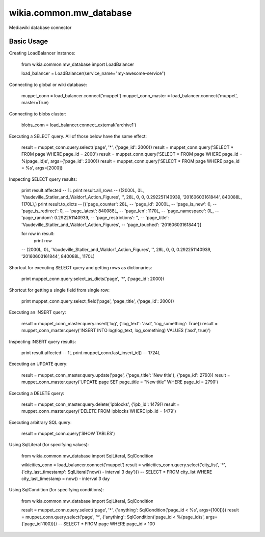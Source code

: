 wikia.common.mw_database
========================

Mediawiki database connector

Basic Usage
-----------

Creating LoadBalancer instance:

    from wikia.common.mw_database import LoadBalancer

    load_balancer = LoadBalancer(service_name="my-awesome-service")

Connecting to global or wiki database:

    muppet_conn = load_balancer.connect('muppet')
    muppet_conn_master = load_balancer.connect('muppet', master=True)

Connecting to blobs cluster:

    blobs_conn = load_balancer.connect_external('archive1')

Executing a SELECT query. All of those below have the same effect:

    result = muppet_conn.query.select('page', '*', {'page_id': 2000})
    result = muppet_conn.query('SELECT * FROM page WHERE page_id = 2000')
    result = muppet_conn.query('SELECT * FROM page WHERE page_id = %(page_id)s', args={'page_id': 2000})
    result = muppet_conn.query('SELECT * FROM page WHERE page_id = %s', args=[2000])

Inspecting SELECT query results:

    print result.affected
    -- 1L
    print result.all_rows
    -- ((2000L, 0L, 'Vaudeville_Statler_and_Waldorf_Action_Figures', '', 28L, 0, 0, 0.292251140939, '20160603161844', 840088L, 1170L),)
    print result.to_dicts
    -- [{'page_counter': 28L,
    --   'page_id': 2000L,
    --   'page_is_new': 0,
    --   'page_is_redirect': 0,
    --   'page_latest': 840088L,
    --   'page_len': 1170L,
    --   'page_namespace': 0L,
    --   'page_random': 0.292251140939,
    --   'page_restrictions': '',
    --   'page_title': 'Vaudeville_Statler_and_Waldorf_Action_Figures',
    --   'page_touched': '20160603161844'}]

    for row in result:
        print row
    -- (2000L, 0L, 'Vaudeville_Statler_and_Waldorf_Action_Figures', '', 28L, 0, 0, 0.292251140939, '20160603161844', 840088L, 1170L)

Shortcut for executing SELECT query and getting rows as dictionaries:

    print muppet_conn.query.select_as_dicts('page', '*', {'page_id': 2000})

Shortcut for getting a single field from single row:

    print muppet_conn.query.select_field('page', 'page_title', {'page_id': 2000})

Executing an INSERT query:

    result = muppet_conn_master.query.insert('log', {'log_text': 'asd', 'log_something': True})
    result = muppet_conn_master.query('INSERT INTO log(log_text, log_something) VALUES ('asd', true)')

Inspecting INSERT query results:

    print result.affected
    -- 1L
    print muppet_conn.last_insert_id()
    -- 1724L

Executing an UPDATE query:

    result = muppet_conn_master.query.update('page', {'page_title': 'New title'}, {'page_id': 2790})
    result = muppet_conn_master.query('UPDATE page SET page_title = "New title" WHERE page_id = 2790')

Executing a DELETE query:

    result = muppet_conn_master.query.delete('ipblocks', {'ipb_id': 1479})
    result = muppet_conn_master.query('DELETE FROM ipblocks WHERE ipb_id = 1479')

Executing arbitrary SQL query:

    result = muppet_conn.query('SHOW TABLES')

Using SqlLiteral (for specifying values):

    from wikia.common.mw_database import SqlLiteral, SqlCondition

    wikicities_conn = load_balancer.connect('muppet')
    result = wikicities_conn.query.select('city_list', '*', {'city_last_timestamp': SqlLiteral('now() - interval 3 day')})
    -- SELECT * FROM city_list WHERE city_last_timestamp = now() - interval 3 day

Using SqlCondition (for specifying conditions):

    from wikia.common.mw_database import SqlLiteral, SqlCondition

    result = muppet_conn.query.select('page', '*', {'anything': SqlCondition('page_id < %s', args=[100])})
    result = muppet_conn.query.select('page', '*', {'anything': SqlCondition('page_id < %(page_id)s', args={'page_id':100})})
    -- SELECT * FROM page WHERE page_id < 100
